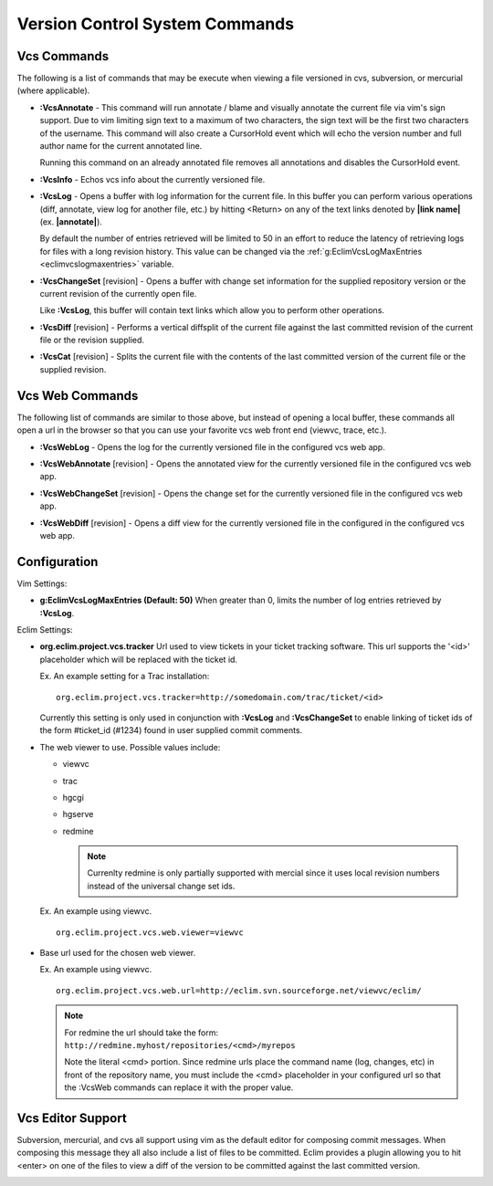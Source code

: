 .. Copyright (C) 2005 - 2008  Eric Van Dewoestine

   This program is free software: you can redistribute it and/or modify
   it under the terms of the GNU General Public License as published by
   the Free Software Foundation, either version 3 of the License, or
   (at your option) any later version.

   This program is distributed in the hope that it will be useful,
   but WITHOUT ANY WARRANTY; without even the implied warranty of
   MERCHANTABILITY or FITNESS FOR A PARTICULAR PURPOSE.  See the
   GNU General Public License for more details.

   You should have received a copy of the GNU General Public License
   along with this program.  If not, see <http://www.gnu.org/licenses/>.

.. _vim/common/vcs:

Version Control System Commands
===============================

Vcs Commands
------------

The following is a list of commands that may be execute when viewing a
file versioned in cvs, subversion, or mercurial (where applicable).

.. _VcsAnnotate:

- **:VcsAnnotate** -
  This command will run annotate / blame and visually annotate the current file
  via vim's sign support.  Due to vim limiting sign text to a maximum of two
  characters, the sign text will be the first two characters of the username.
  This command will also create a CursorHold event which will echo the version
  number and full author name for the current annotated line.

  Running this command on an already annotated file removes all annotations and
  disables the CursorHold event.

.. _VcsInfo:

- **:VcsInfo** -
  Echos vcs info about the currently versioned file.

.. _VcsLog:

- **:VcsLog** -
  Opens a buffer with log information for the current file. In this buffer
  you can perform various operations (diff, annotate, view log for another file,
  etc.) by hitting <Return> on any of the text links denoted by **|link name|**
  (ex.  **|annotate|**).

  By default the number of entries retrieved will be limited to 50 in an effort
  to reduce the latency of retrieving logs for files with a long revision
  history.  This value can be changed via the
  :ref:`g:EclimVcsLogMaxEntries <eclimvcslogmaxentries>` variable.

.. _VcsChangeSet:

- **:VcsChangeSet** [revision] -
  Opens a buffer with change set information for the supplied repository version
  or the current revision of the currently open file.

  Like **:VcsLog**, this buffer will contain text links which allow you to
  perform other operations.

.. _VcsDiff:

- **:VcsDiff** [revision] -
  Performs a vertical diffsplit of the current file against the last committed
  revision of the current file or the revision supplied.

.. _VcsCat:

- **:VcsCat** [revision] -
  Splits the current file with the contents of the last committed version of the
  current file or the supplied revision.

.. _VcsWeb:

Vcs Web Commands
----------------

The following list of commands are similar to those above, but instead of
opening a local buffer, these commands all open a url in the browser so that
you can use your favorite vcs web front end (viewvc, trace, etc.).

.. _VcsWebLog:

- **:VcsWebLog** -
  Opens the log for the currently versioned file in the configured vcs web app.

.. _VcsWebAnnotate:

- **:VcsWebAnnotate** [revision] -
  Opens the annotated view for the currently versioned file in the configured
  vcs web app.

.. _VcsWebChangeSet:

- **:VcsWebChangeSet** [revision] -
  Opens the change set for the currently versioned file in the configured vcs
  web app.

.. _VcsWebDiff:

- **:VcsWebDiff** [revision] -
  Opens a diff view for the currently versioned file in the configured in the
  configured vcs web app.


Configuration
--------------

Vim Settings\:

.. _EclimVcsLogMaxEntries:

- **g:EclimVcsLogMaxEntries (Default: 50)**
  When greater than 0, limits the number of log entries retrieved by
  **:VcsLog**.

Eclim Settings\:

.. _org.eclim.project.vcs.tracker:

- **org.eclim.project.vcs.tracker**
  Url used to view tickets in your ticket tracking software. This url supports
  the '<id>' placeholder which will be replaced with the ticket id.

  Ex. An example setting for a Trac installation\:

  ::

    org.eclim.project.vcs.tracker=http://somedomain.com/trac/ticket/<id>

  Currently this setting is only used in conjunction with **:VcsLog** and
  **:VcsChangeSet** to enable linking of ticket ids of the form #ticket_id
  (#1234) found in user supplied commit comments.

.. _org.eclim.project.vcs.web.viewer:

- The web viewer to use. Possible values include\:

  - viewvc
  - trac
  - hgcgi
  - hgserve
  - redmine

    .. note::

      Currenlty redmine is only partially supported with mercial since it uses
      local revision numbers instead of the universal change set ids.

  Ex. An example using viewvc.

  ::

    org.eclim.project.vcs.web.viewer=viewvc

.. _org.eclim.project.vcs.web.url:

- Base url used for the chosen web viewer.

  Ex. An example using viewvc.

  ::

    org.eclim.project.vcs.web.url=http://eclim.svn.sourceforge.net/viewvc/eclim/

  .. note::

    | For redmine the url should take the form\:
    | ``http://redmine.myhost/repositories/<cmd>/myrepos``

    Note the literal <cmd> portion. Since redmine urls place the command name
    (log, changes, etc) in front of the repository name, you must include the
    <cmd> placeholder in your configured url so that the :VcsWeb commands can
    replace it with the proper value.


.. _VcsEditor:

Vcs Editor Support
------------------

Subversion, mercurial, and cvs all support using vim as the default editor for
composing commit messages.  When composing this message they all also include a
list of files to be committed.  Eclim provides a plugin allowing you to hit
<enter> on one of the files to view a diff of the version to be committed
against the last committed version.

.. image:: ../../images/screenshots/vcs/editor.png
